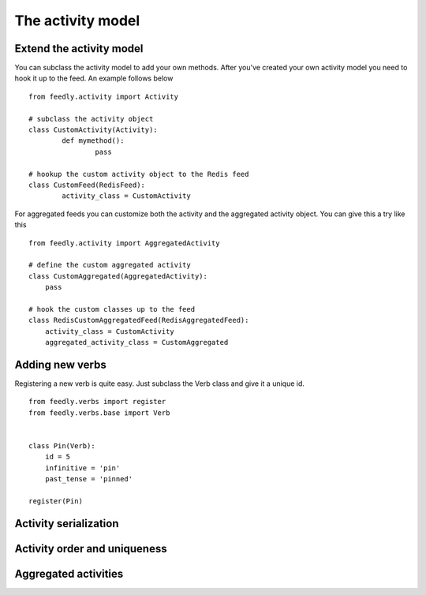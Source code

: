 The activity model
==================


Extend the activity model
*************************

.. versionadded:: 0.10.0

You can subclass the activity model to add your own methods.
After you've created your own activity model you need to hook it
up to the feed. An example follows below

::

	from feedly.activity import Activity
	
	# subclass the activity object
	class CustomActivity(Activity):
		def mymethod():
			pass
			
	# hookup the custom activity object to the Redis feed
	class CustomFeed(RedisFeed):
		activity_class = CustomActivity

    	
For aggregated feeds you can customize both the activity and the aggregated activity object.
You can give this a try like this

::

	from feedly.activity import AggregatedActivity
	
	# define the custom aggregated activity
	class CustomAggregated(AggregatedActivity):
	    pass
	    
	# hook the custom classes up to the feed
	class RedisCustomAggregatedFeed(RedisAggregatedFeed):
	    activity_class = CustomActivity
	    aggregated_activity_class = CustomAggregated



Adding new verbs
****************

Registering a new verb is quite easy.
Just subclass the Verb class and give it a unique id.

::


    from feedly.verbs import register
    from feedly.verbs.base import Verb
    
    
    class Pin(Verb):
        id = 5
        infinitive = 'pin'
        past_tense = 'pinned'
    
    register(Pin)
        
.. seealso:: Make sure your verbs are registered before you read data from feedly, if you use django
	you can just define/import them in models.py to make sure they are loaded early


Activity serialization
**********************


Activity order and uniqueness
*****************************


Aggregated activities
*********************

